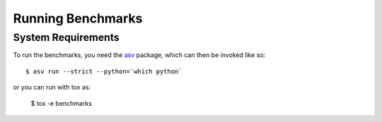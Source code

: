 Running Benchmarks
==================

.. highlight:: bash

System Requirements
-------------------

To run the benchmarks, you need the `asv <https://pypi.org/project/asv/>`_ package,
which can then be invoked like so::

  $ asv run --strict --python=`which python`

or you can run with tox as:

  $ tox -e benchmarks
